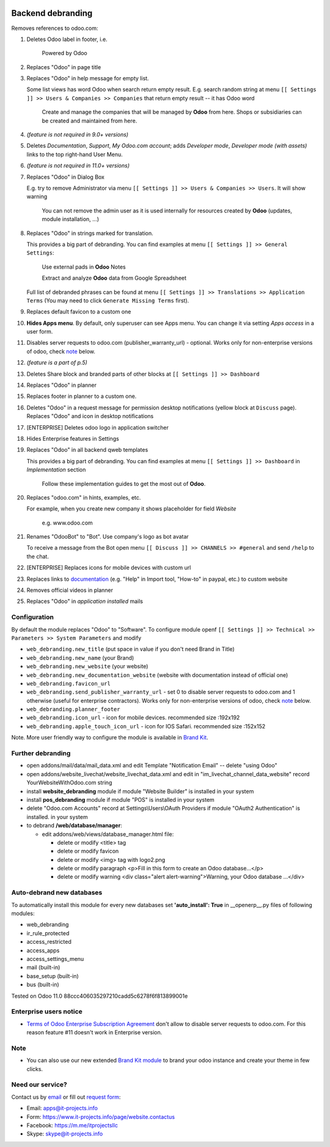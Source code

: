 .. image:: https://img.shields.io/badge/license-LGPL--3-blue.png
   :target: https://www.gnu.org/licenses/lgpl
   :alt: License: LGPL-3

====================
 Backend debranding
====================

Removes references to odoo.com:

1. Deletes Odoo label in footer, i.e.

    Powered by Odoo     

2. Replaces "Odoo" in page title
3. Replaces "Odoo" in help message for empty list. 

   Some list views has word Odoo when search return empty result. E.g. search random string at menu ``[[ Settings ]] >> Users & Companies >> Companies`` that return empty result -- it has Odoo word

    Create and manage the companies that will be managed by **Odoo** from here. Shops or subsidiaries can be created and maintained from here.

4. *(feature is not required in 9.0+ versions)*
5. Deletes *Documentation*, *Support*, *My Odoo.com account*; adds *Developer mode*, *Developer mode (with assets)* links to the top right-hand User Menu.
6. *(feature is not required in 11.0+ versions)*
7. Replaces "Odoo" in Dialog Box

   E.g. try to remove Administrator via menu ``[[ Settings ]] >> Users & Companies >> Users``. It will show warning

    You can not remove the admin user as it is used internally for resources created by **Odoo** (updates, module installation, ...)

8. Replaces "Odoo" in strings marked for translation.

   This provides a big part of debranding. You can find examples at menu ``[[ Settings ]] >> General Settings``:

    Use external pads in **Odoo** Notes

    Extract and analyze **Odoo** data from Google Spreadsheet
   
   Full list of debranded phrases can be found at menu ``[[ Settings ]] >> Translations >> Application Terms`` (You may need to click ``Generate Missing Terms`` first).

9. Replaces default favicon to a custom one
10. **Hides Apps menu**. By default, only superuser can see Apps menu. You can change it via setting *Apps access* in a user form.
11. Disables server requests to odoo.com (publisher_warranty_url) - optional. Works only for non-enterprise versions of odoo, check `note <#enterprise-users-notice>`__ below.
12. *(feature is a part of p.5)*
13. Deletes Share block and branded parts of other blocks at ``[[ Settings ]] >> Dashboard``
14. Replaces "Odoo" in planner
15. Replaces footer in planner to a custom one.
16. Deletes "Odoo" in a request message for permission desktop notifications (yellow block at ``Discuss`` page). Replaces "Odoo" and icon in desktop notifications
17. [ENTERPRISE] Deletes odoo logo in application switcher
18. Hides Enterprise features in Settings
19. Replaces "Odoo" in all backend qweb templates

    This provides a big part of debranding. You can find examples at menu ``[[ Settings ]] >> Dashboard`` in *Implementation* section

     Follow these implementation guides to get the most out of **Odoo**.

20. Replaces "odoo.com" in hints, examples, etc.

    For example, when you create new company it shows placeholder for field *Website*

     e.g. www.odoo.com

21. Renames "OdooBot" to "Bot". Use company's logo as bot avatar

    To receive a message from the Bot open menu ``[[ Discuss ]] >> CHANNELS >> #general`` and send ``/help`` to the chat.

22. [ENTERPRISE] Replaces icons for mobile devices with custom url
23. Replaces links to `documentation <https://www.odoo.com/documentation>`__ (e.g. "Help" in Import tool, "How-to" in paypal, etc.) to custom website
24. Removes official videos in planner
25. Replaces "Odoo" in *application installed* mails

Configuration
=============

By default the module replaces "Odoo" to "Software". To configure
module openf ``[[ Settings ]] >> Technical >> Parameters >> System Parameters`` and modify

* ``web_debranding.new_title`` (put space in value if you don't need Brand in Title)
* ``web_debranding.new_name`` (your Brand)
* ``web_debranding.new_website`` (your website)
* ``web_debranding.new_documentation_website`` (website with documentation instead of official one)
* ``web_debranding.favicon_url``
* ``web_debranding.send_publisher_warranty_url`` - set 0 to disable server requests to odoo.com and 1 otherwise (useful for enterprise contractors). Works only for non-enterprise versions of odoo, check `note <#enterprise-users-notice>`__ below.
* ``web_debranding.planner_footer``
* ``web_debranding.icon_url`` - icon for mobile devices. recommended size :192x192
* ``web_debranding.apple_touch_icon_url`` - icon for IOS Safari. recommended size :152x152


Note. More user friendly way to configure the module is available in `Brand Kit <https://apps.odoo.com/apps/modules/9.0/theme_kit/>`__.

Further debranding
==================

* open addons/mail/data/mail_data.xml and edit Template "Notification Email" -- delete "using Odoo"
* open addons/website_livechat/website_livechat_data.xml and edit in "im_livechat_channel_data_website" record YourWebsiteWithOdoo.com string
* install **website_debranding** module if module "Website Builder" is installed in your system
* install **pos_debranding** module if module "POS" is installed in your system
* delete "Odoo.com Accounts" record at Settings\\Users\\OAuth Providers if module "OAuth2 Authentication" is installed. in your system
* to debrand **/web/database/manager**:

  * edit addons/web/views/database_manager.html file:

    * delete or modify <title> tag
    * delete or modify favicon
    * delete or modify <img> tag with logo2.png
    * delete or modify paragraph <p>Fill in this form to create an Odoo database...</p>
    * delete or modify warning <div class="alert alert-warning">Warning, your Odoo database ...</div>

Auto-debrand new databases
==========================
To automatically install this module for every new databases set **'auto_install': True** in __openerp__.py files of following modules:

* web_debranding
* ir_rule_protected
* access_restricted
* access_apps
* access_settings_menu
* mail (built-in)
* base_setup (built-in)
* bus (built-in)

Tested on Odoo 11.0 88ccc406035297210cadd5c6278f6f813899001e

Enterprise users notice
=======================

* `Terms of Odoo Enterprise Subscription Agreement <https://www.odoo.com/documentation/user/9.0/legal/terms/enterprise.html#customer-obligations>`_ don't allow to disable server requests to odoo.com. For this reason feature #11 doesn't work in Enterprise version.

Note
====

* You can also use our new extended `Brand Kit module <https://www.odoo.com/apps/modules/10.0/theme_kit>`_ to brand your odoo instance and create your theme in few clicks.

Need our service?
=================

Contact us by `email <mailto:apps@it-projects.info>`__ or fill out `request form <https://www.it-projects.info/page/website.contactus>`__:

* Email: apps@it-projects.info
* Form: https://www.it-projects.info/page/website.contactus
* Facebook: https://m.me/itprojectsllc
* Skype: skype@it-projects.info
